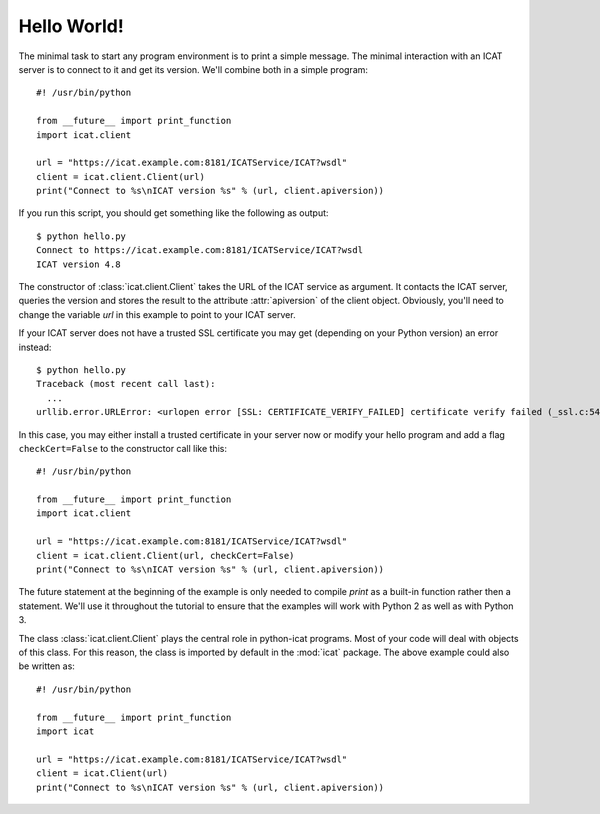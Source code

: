 Hello World!
~~~~~~~~~~~~

The minimal task to start any program environment is to print a simple
message.  The minimal interaction with an ICAT server is to connect to
it and get its version.  We'll combine both in a simple program::

  #! /usr/bin/python

  from __future__ import print_function
  import icat.client

  url = "https://icat.example.com:8181/ICATService/ICAT?wsdl"
  client = icat.client.Client(url)
  print("Connect to %s\nICAT version %s" % (url, client.apiversion))

If you run this script, you should get something like the following as
output::

  $ python hello.py
  Connect to https://icat.example.com:8181/ICATService/ICAT?wsdl
  ICAT version 4.8

The constructor of :class:`icat.client.Client` takes the URL of the
ICAT service as argument.  It contacts the ICAT server, queries the
version and stores the result to the attribute :attr:`apiversion` of
the client object.  Obviously, you'll need to change the variable
`url` in this example to point to your ICAT server.

If your ICAT server does not have a trusted SSL certificate you may
get (depending on your Python version) an error instead::

  $ python hello.py
  Traceback (most recent call last):
    ...
  urllib.error.URLError: <urlopen error [SSL: CERTIFICATE_VERIFY_FAILED] certificate verify failed (_ssl.c:548)>

In this case, you may either install a trusted certificate in your
server now or modify your hello program and add a flag
``checkCert=False`` to the constructor call like this::

  #! /usr/bin/python

  from __future__ import print_function
  import icat.client

  url = "https://icat.example.com:8181/ICATService/ICAT?wsdl"
  client = icat.client.Client(url, checkCert=False)
  print("Connect to %s\nICAT version %s" % (url, client.apiversion))

The future statement at the beginning of the example is only needed to
compile `print` as a built-in function rather then a statement.  We'll
use it throughout the tutorial to ensure that the examples will work
with Python 2 as well as with Python 3.

The class :class:`icat.client.Client` plays the central role in
python-icat programs.  Most of your code will deal with objects of
this class.  For this reason, the class is imported by default in the
:mod:`icat` package.  The above example could also be written as::

  #! /usr/bin/python

  from __future__ import print_function
  import icat

  url = "https://icat.example.com:8181/ICATService/ICAT?wsdl"
  client = icat.Client(url)
  print("Connect to %s\nICAT version %s" % (url, client.apiversion))

